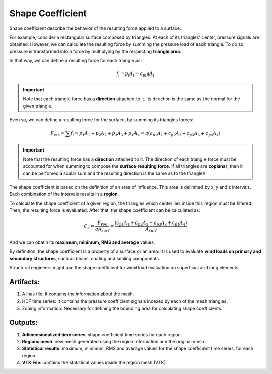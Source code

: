 *****************
Shape Coefficient
*****************

Shape coefficient describe the behavior of the resulting force applied to a surface.

For example, consider a rectangular surface composed by triangles.
At each of its triangles' center, pressure signals are obtained.
However, we can calculate the resulting force by summing the pressure load of each triangle.
To do so, pressure is transformed into a force by multiplying by the respecting **triangle area**.

.. image:: /_static/pressure/surface.png
    :width: 50 %
    :align: center

In that way, we can define a resulting force for each triangle as:

.. math::
   f_{i} = p_{i} A_{i} = c_{pi} q A_{i}

.. important:: Note that each triangle force has a **direction** attached to it. Its direction is the same as the normal for the given triangle. 

Even so, we can define a resulting force for the surface, by summing its triangles forces:

.. math::
   F_{res} = \sum{f_{i}} = p_{1} A_{1} + p_{2} A_{2} + p_{3} A_{3} + p_{4} A_{4} = q (c_{p1} A_{1} + c_{p2} A_{2} + c_{p3} A_{3} + c_{p4} A_{4})

.. important:: Note that the resulting force has a **direction** attached to it. The direction of each triangle force must be accounted for when summing to compose the **surface resulting force**. If all triangles are **coplanar**, then it can be perfomed a scalar sum and the resulting direction is the same as to the triangles.


The shape coefficient is based on the definition of an area of influence.
This area is delimited by x, y and z intervals.
Each combination of the intervals results in a **region**.

To calculate the shape coefficient of a given region, the triangles which center lies inside this region must be filtered.
Then, the resulting force is evaluated. After that, the shape coefficient can be calculated as:

.. math::
   C_{e} = \frac{F_{res}}{q A_{surf}} = \frac{(c_{p1} A_{1} + c_{p2} A_{2} + c_{p3} A_{3} + c_{p4} A_{4})}{A_{surf}}

And we can obatin its **maximum, minimum, RMS and average** values.

By definition, the shape coefficient is a property of a surface or an area.
It is used to evaluate **wind loads on primary and secondary structures**, such as beans, coating and sealing components.

Structural engineers might use the shape coefficient for wind load evaluation on superficial and long elements.

Artifacts:
==========

#. A lnas file: It contains the information about the mesh.
#. HDF time series: It contains the pressure coefficient signals indexed by each of the mesh triangles.
#. Zoning information: Necessary for defining the bounding area for calculating shape coefficients.

Outputs:
========

#. **Adimensionalized time series**: shape coefficient time series for each region.
#. **Regions mesh**: new mesh generated using the region information and the original mesh.
#. **Statistical results**: maximum, minimum, RMS and average values for the shape coefficient time series, for each region.
#. **VTK File**: contains the statistical values inside the region mesh (VTK).